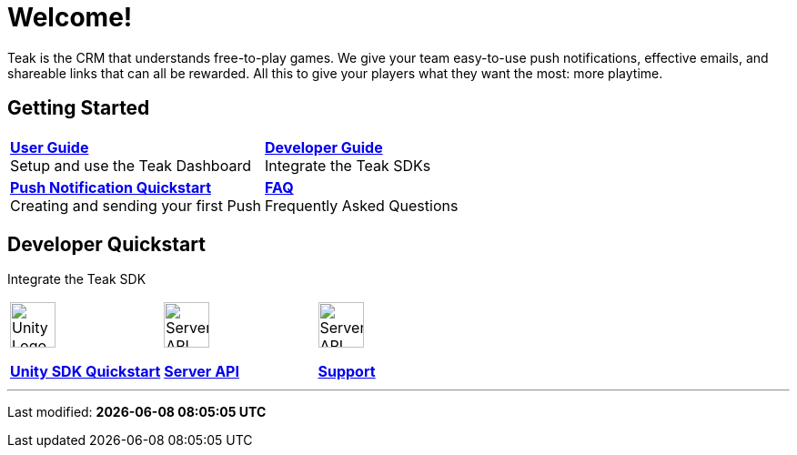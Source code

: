 = Welcome!
:page-aliases: /home/index.adoc
:page-no-toc: true
:!page-pagination:

Teak is the CRM that understands free-to-play games. We give your team easy-to-use push notifications, effective emails, and shareable links that can all be rewarded. All this to give your players what they want the most: more playtime.

== Getting Started

[cols="2", role="nav-table", frame="none", grid="none"]
|===
a|

[.sidebarlink]
****
xref:ROOT:user-guide:page$index.adoc[*User Guide*] +
Setup and use the Teak Dashboard
****

a|


[.sidebarlink]
****
xref:developer-quickstart.adoc[*Developer Guide*] +
Integrate the Teak SDKs
****

a|

[.sidebarlink]
****
xref:unity::quickstart/hello-world.adoc[*Push Notification Quickstart*] +
Creating and sending your first Push
****

a|

[.sidebarlink]
****
xref:faq.adoc[*FAQ*] +
Frequently Asked Questions
****

|===

== Developer Quickstart
Integrate the Teak SDK

[cols="3", role="nav-table", frame="none", grid="none"]
|===
a|

[.iconblock]
====
image::unity.svg[Unity Logo,50,xref=unity::page$quickstart/index.adoc]

xref:unity::page$quickstart/index.adoc[*Unity SDK Quickstart*] +
====

a|

[.iconblock]
====
image::terminal.svg[Server API Icon,50,xref=server-api::page$index.adoc]

xref:server-api::page$index.adoc[*Server API*]
====

a|

[.iconblock]
====
image::support.svg[Server API Icon,50,xref=support.adoc]

xref::page$support.adoc[*Support*]
====

|===


'''

Last modified: **{docdatetime}**

